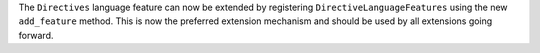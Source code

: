 The ``Directives`` language feature can now be extended by registering ``DirectiveLanguageFeatures`` using the new ``add_feature`` method.
This is now the preferred extension mechanism and should be used by all extensions going forward.
